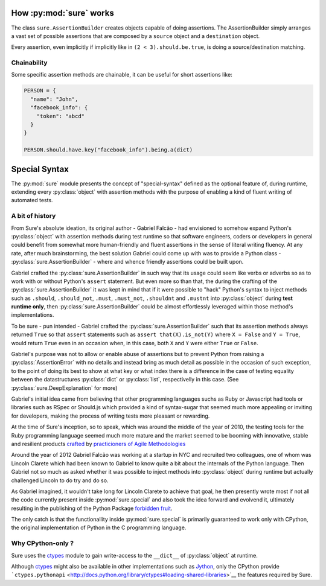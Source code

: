 .. _How Sure Works:

How :py:mod:`sure` works
========================

The class ``sure.AssertionBuilder`` creates objects capable of doing
assertions. The AssertionBuilder simply arranges a vast set of possible
assertions that are composed by a ``source`` object and a
``destination`` object.

Every assertion, even implicitly if implicitly like in
``(2 < 3).should.be.true``, is doing a source/destination matching.

Chainability
------------

Some specific assertion methods are chainable, it can be useful for
short assertions like:

.. code:: python

   PERSON = {
     "name": "John",
     "facebook_info": {
       "token": "abcd"
     }
   }

   PERSON.should.have.key("facebook_info").being.a(dict)


.. _Special Syntax:

Special Syntax
==============

The :py:mod:`sure` module presents the concept of "special-syntax"
defined as the optional feature of, during runtime, extending every
:py:class:`object` with assertion methods with the purpose of enabling
a kind of fluent writing of automated tests.


A bit of history
----------------

From Sure's absolute ideation, its original author - Gabriel Falcão -
had envisioned to somehow expand Python's :py:class:`object` with
assertion methods during test runtime so that software engineers,
coders or developers in general could benefit from somewhat more
human-friendly and fluent assertions in the sense of literal writing
fluency. At any rate, after much brainstorming, the best solution
Gabriel could come up with was to provide a Python class -
:py:class:`sure.AssertionBuilder` - where and whence friendly
assertions could be built upon.

Gabriel crafted the :py:class:`sure.AssertionBuilder` in such way that
its usage could seem like verbs or adverbs so as to work with or
without Python's ``assert`` statement. But even more so than that, the
during the crafting of the :py:class:`sure.AssertionBuilder` it was
kept in mind that if it were possible to "hack" Python's syntax to
inject methods such as ``.should``, ``.should_not``, ``.must``,
``.must_not``, ``.shouldnt`` and ``.mustnt`` into :py:class:`object`
during **test runtime only**, then :py:class:`sure.AssertionBuilder`
could be almost effortlessly leveraged within those method's
implementations.

To be sure - pun intended - Gabriel crafted the
:py:class:`sure.AssertionBuilder` such that its assertion methods
always returned ``True`` so that ``assert`` statements such as
``assert that(X).is_not(Y)`` where ``X = False`` and ``Y = True``,
would return ``True`` even in an occasion when, in this case, both
``X`` and ``Y`` were either ``True`` or ``False``.

Gabriel's purpose was not to allow or enable abuse of assertions but
to prevent Python from raising a :py:class:`AssertionError` with no
details and instead bring as much detail as possible in the occasion
of such exception, to the point of doing its best to show at what key
or what index there is a difference in the case of testing equality
between the datastructures :py:class:`dict` or :py:class:`list`,
respectivelly in this case. (See :py:class:`sure.DeepExplanation` for more)

Gabriel's initial idea came from believing that other programming
languages suchs as Ruby or Javascript had tools or libraries such as
RSpec or Should.js which provided a kind of syntax-sugar that seemed
much more appealing or inviting for developers, making the process of
writing tests more pleasant or rewarding.

At the time of Sure's inception, so to speak, which was around
the middle of the year of 2010, the testing tools for the Ruby programming language seemed
much more mature and the market seemed to be booming with innovative, stable and resilient products `crafted <https://en.wikipedia.org/wiki/Software_craftsmanship>`_ by `practicioners of Agile Methodologies <https://en.wikipedia.org/wiki/Agile_software_development>`_

Around the year of 2012 Gabriel Falcão was working at a startup in NYC
and recruited two colleagues, one of whom was Lincoln Clarete which
had been known to Gabriel to know quite a bit about the internals of
the Python language. Then Gabriel not so much as asked whether it was
possible to inject methods into :py:class:`object` during runtime but
actually challenged Lincoln to do try and do so.

As Gabriel imagined, it wouldn't take long for Lincoln Clarete to
achieve that goal, he then presently wrote most if not all the code
currently present inside :py:mod:`sure.special` and also took the idea
forward and evolvend it, ultimately resulting in the publishing of the
Python Package `forbidden fruit
<http://clarete.github.io/forbiddenfruit/>`_.

The only catch is that the functionallity inside :py:mod:`sure.special`
is primarily guaranteed to work only with CPython, the original
implementation of Python in the C programming language.

Why CPython-only ?
------------------

Sure uses the `ctypes <http://docs.python.org/library/ctypes>`_ module
to gain write-access to the ``__dict__`` of :py:class:`object` at runtime.

Although `ctypes <http://docs.python.org/library/ctypes>`_ might also be available in other implementations such as
`Jython <http://www.jython.org/>`__, only the CPython  provide
```ctypes.pythonapi`` <http://docs.python.org/library/ctypes#loading-shared-libraries>`__
the features required by Sure.
